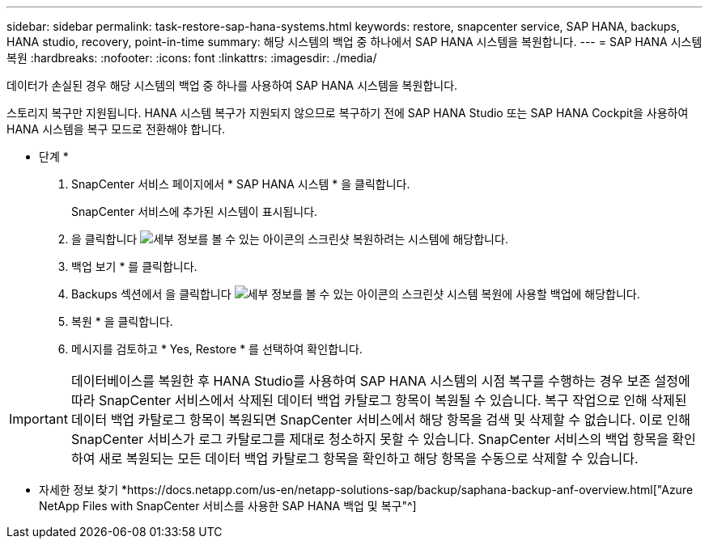 ---
sidebar: sidebar 
permalink: task-restore-sap-hana-systems.html 
keywords: restore, snapcenter service, SAP HANA, backups, HANA studio, recovery, point-in-time 
summary: 해당 시스템의 백업 중 하나에서 SAP HANA 시스템을 복원합니다. 
---
= SAP HANA 시스템 복원
:hardbreaks:
:nofooter: 
:icons: font
:linkattrs: 
:imagesdir: ./media/


[role="lead"]
데이터가 손실된 경우 해당 시스템의 백업 중 하나를 사용하여 SAP HANA 시스템을 복원합니다.

스토리지 복구만 지원됩니다. HANA 시스템 복구가 지원되지 않으므로 복구하기 전에 SAP HANA Studio 또는 SAP HANA Cockpit을 사용하여 HANA 시스템을 복구 모드로 전환해야 합니다.

* 단계 *

. SnapCenter 서비스 페이지에서 * SAP HANA 시스템 * 을 클릭합니다.
+
SnapCenter 서비스에 추가된 시스템이 표시됩니다.

. 을 클릭합니다 image:screenshot-anf-view-system.png["세부 정보를 볼 수 있는 아이콘의 스크린샷"] 복원하려는 시스템에 해당합니다.
. 백업 보기 * 를 클릭합니다.
. Backups 섹션에서 을 클릭합니다 image:screenshot-anf-view-system.png["세부 정보를 볼 수 있는 아이콘의 스크린샷"] 시스템 복원에 사용할 백업에 해당합니다.
. 복원 * 을 클릭합니다.
. 메시지를 검토하고 * Yes, Restore * 를 선택하여 확인합니다.



IMPORTANT: 데이터베이스를 복원한 후 HANA Studio를 사용하여 SAP HANA 시스템의 시점 복구를 수행하는 경우 보존 설정에 따라 SnapCenter 서비스에서 삭제된 데이터 백업 카탈로그 항목이 복원될 수 있습니다. 복구 작업으로 인해 삭제된 데이터 백업 카탈로그 항목이 복원되면 SnapCenter 서비스에서 해당 항목을 검색 및 삭제할 수 없습니다. 이로 인해 SnapCenter 서비스가 로그 카탈로그를 제대로 청소하지 못할 수 있습니다. SnapCenter 서비스의 백업 항목을 확인하여 새로 복원되는 모든 데이터 백업 카탈로그 항목을 확인하고 해당 항목을 수동으로 삭제할 수 있습니다.

* 자세한 정보 찾기 *https://docs.netapp.com/us-en/netapp-solutions-sap/backup/saphana-backup-anf-overview.html["Azure NetApp Files with SnapCenter 서비스를 사용한 SAP HANA 백업 및 복구"^]
